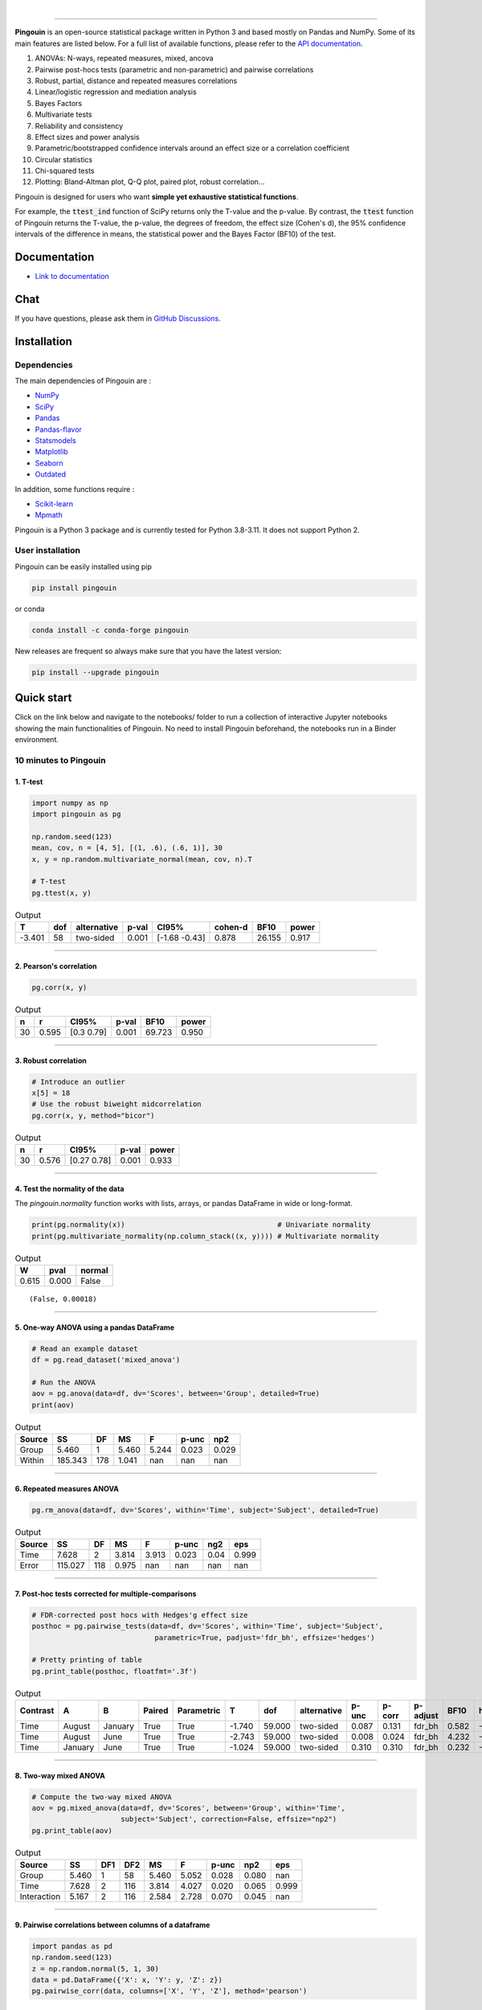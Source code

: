 .. -*- mode: rst -*-

|

.. image:: https://badge.fury.io/py/pingouin.svg
  :target: https://badge.fury.io/py/pingouin

.. image:: https://img.shields.io/conda/vn/conda-forge/pingouin.svg
  :target: https://anaconda.org/conda-forge/pingouin

.. image:: https://img.shields.io/github/license/raphaelvallat/pingouin.svg
  :target: https://github.com/raphaelvallat/pingouin/blob/master/LICENSE

.. image:: https://github.com/raphaelvallat/pingouin/actions/workflows/python_tests.yml/badge.svg
  :target: https://github.com/raphaelvallat/pingouin/actions

.. image:: https://codecov.io/gh/raphaelvallat/pingouin/branch/master/graph/badge.svg
    :target: https://codecov.io/gh/raphaelvallat/pingouin

.. image:: https://pepy.tech/badge/pingouin/month
    :target: https://pepy.tech/badge/pingouin/month

.. image:: http://joss.theoj.org/papers/d2254e6d8e8478da192148e4cfbe4244/status.svg
    :target: http://joss.theoj.org/papers/d2254e6d8e8478da192148e4cfbe4244


----------------

.. figure::  https://github.com/raphaelvallat/pingouin/blob/master/docs/pictures/logo_pingouin.png
   :align:   center

**Pingouin** is an open-source statistical package written in Python 3 and based mostly on Pandas and NumPy. Some of its main features are listed below. For a full list of available functions, please refer to the `API documentation <https://pingouin-stats.org/build/html/api.html#>`_.

1. ANOVAs: N-ways, repeated measures, mixed, ancova

2. Pairwise post-hocs tests (parametric and non-parametric) and pairwise correlations

3. Robust, partial, distance and repeated measures correlations

4. Linear/logistic regression and mediation analysis

5. Bayes Factors

6. Multivariate tests

7. Reliability and consistency

8. Effect sizes and power analysis

9. Parametric/bootstrapped confidence intervals around an effect size or a correlation coefficient

10. Circular statistics

11. Chi-squared tests

12. Plotting: Bland-Altman plot, Q-Q plot, paired plot, robust correlation...

Pingouin is designed for users who want **simple yet exhaustive statistical functions**.

For example, the :code:`ttest_ind` function of SciPy returns only the T-value and the p-value. By contrast,
the :code:`ttest` function of Pingouin returns the T-value, the p-value, the degrees of freedom, the effect size (Cohen's d), the 95% confidence intervals of the difference in means, the statistical power and the Bayes Factor (BF10) of the test.

Documentation
=============

- `Link to documentation <https://pingouin-stats.org/index.html>`_

Chat
====

If you have questions, please ask them in `GitHub Discussions <https://github.com/raphaelvallat/pingouin/discussions>`_.

Installation
============

Dependencies
------------

The main dependencies of Pingouin are :

* `NumPy <https://numpy.org/>`_
* `SciPy <https://www.scipy.org/>`_
* `Pandas <https://pandas.pydata.org/>`_
* `Pandas-flavor <https://github.com/Zsailer/pandas_flavor>`_
* `Statsmodels <https://www.statsmodels.org/>`_
* `Matplotlib <https://matplotlib.org/>`_
* `Seaborn <https://seaborn.pydata.org/>`_
* `Outdated <https://github.com/alexmojaki/outdated>`_

In addition, some functions require :

* `Scikit-learn <https://scikit-learn.org/>`_
* `Mpmath <http://mpmath.org/>`_

Pingouin is a Python 3 package and is currently tested for Python 3.8-3.11. It does not support Python 2.

User installation
-----------------

Pingouin can be easily installed using pip

.. code-block:: shell

  pip install pingouin

or conda

.. code-block:: shell

  conda install -c conda-forge pingouin

New releases are frequent so always make sure that you have the latest version:

.. code-block:: shell

  pip install --upgrade pingouin

Quick start
============

Click on the link below and navigate to the notebooks/ folder to run a collection of interactive Jupyter notebooks showing the main functionalities of Pingouin. No need to install Pingouin beforehand, the notebooks run in a Binder environment.

.. image:: https://mybinder.org/badge.svg
    :target: https://mybinder.org/v2/gh/raphaelvallat/pingouin/develop

10 minutes to Pingouin
----------------------

1. T-test
#########

.. code-block:: python

  import numpy as np
  import pingouin as pg

  np.random.seed(123)
  mean, cov, n = [4, 5], [(1, .6), (.6, 1)], 30
  x, y = np.random.multivariate_normal(mean, cov, n).T

  # T-test
  pg.ttest(x, y)

.. table:: Output
   :widths: auto

   ======  =====  =============  =======  =============  =========  ======  =======
        T    dof  alternative      p-val  CI95%            cohen-d    BF10    power
   ======  =====  =============  =======  =============  =========  ======  =======
   -3.401     58  two-sided        0.001  [-1.68 -0.43]      0.878  26.155    0.917
   ======  =====  =============  =======  =============  =========  ======  =======

------------

2. Pearson's correlation
########################

.. code-block:: python

  pg.corr(x, y)

.. table:: Output
   :widths: auto

   ===  =====  ===========  =======  ======  =======
     n      r  CI95%          p-val    BF10    power
   ===  =====  ===========  =======  ======  =======
    30  0.595  [0.3  0.79]    0.001  69.723    0.950
   ===  =====  ===========  =======  ======  =======

------------

3. Robust correlation
#####################

.. code-block:: python

  # Introduce an outlier
  x[5] = 18
  # Use the robust biweight midcorrelation
  pg.corr(x, y, method="bicor")

.. table:: Output
   :widths: auto

   ===  =====  ===========  =======  =======
     n      r  CI95%          p-val    power
   ===  =====  ===========  =======  =======
    30  0.576  [0.27 0.78]    0.001    0.933
   ===  =====  ===========  =======  =======

------------

4. Test the normality of the data
#################################

The `pingouin.normality` function works with lists, arrays, or pandas DataFrame in wide or long-format.

.. code-block:: python

   print(pg.normality(x))                                    # Univariate normality
   print(pg.multivariate_normality(np.column_stack((x, y)))) # Multivariate normality

.. table:: Output
  :widths: auto

  =====  ======  ========
      W    pval    normal
  =====  ======  ========
  0.615   0.000  False
  =====  ======  ========

.. parsed-literal::

   (False, 0.00018)

------------

5. One-way ANOVA using a pandas DataFrame
#########################################

.. code-block:: python

  # Read an example dataset
  df = pg.read_dataset('mixed_anova')

  # Run the ANOVA
  aov = pg.anova(data=df, dv='Scores', between='Group', detailed=True)
  print(aov)

.. table:: Output
  :widths: auto

  ========  =======  ====  =====  =======  =======  =======
  Source         SS    DF     MS        F    p-unc      np2
  ========  =======  ====  =====  =======  =======  =======
  Group       5.460     1  5.460    5.244    0.023    0.029
  Within    185.343   178  1.041      nan      nan      nan
  ========  =======  ====  =====  =======  =======  =======

------------

6. Repeated measures ANOVA
##########################

.. code-block:: python

  pg.rm_anova(data=df, dv='Scores', within='Time', subject='Subject', detailed=True)

.. table:: Output
  :widths: auto

  ========  =======  ====  =====  =======  =======  =======  =======
  Source         SS    DF     MS        F    p-unc      ng2      eps
  ========  =======  ====  =====  =======  =======  =======  =======
  Time        7.628     2  3.814    3.913    0.023     0.04    0.999
  Error     115.027   118  0.975      nan      nan      nan      nan
  ========  =======  ====  =====  =======  =======  =======  =======

------------

7. Post-hoc tests corrected for multiple-comparisons
####################################################

.. code-block:: python

  # FDR-corrected post hocs with Hedges'g effect size
  posthoc = pg.pairwise_tests(data=df, dv='Scores', within='Time', subject='Subject',
                               parametric=True, padjust='fdr_bh', effsize='hedges')

  # Pretty printing of table
  pg.print_table(posthoc, floatfmt='.3f')

.. table:: Output
  :widths: auto

  ==========  =======  =======  ========  ============  ======  ======  =============  =======  ========  ==========  ======  ========
  Contrast    A        B        Paired    Parametric         T     dof  alternative      p-unc    p-corr  p-adjust      BF10    hedges
  ==========  =======  =======  ========  ============  ======  ======  =============  =======  ========  ==========  ======  ========
  Time        August   January  True      True          -1.740  59.000  two-sided        0.087     0.131  fdr_bh       0.582    -0.328
  Time        August   June     True      True          -2.743  59.000  two-sided        0.008     0.024  fdr_bh       4.232    -0.483
  Time        January  June     True      True          -1.024  59.000  two-sided        0.310     0.310  fdr_bh       0.232    -0.170
  ==========  =======  =======  ========  ============  ======  ======  =============  =======  ========  ==========  ======  ========

------------

8. Two-way mixed ANOVA
######################

.. code-block:: python

  # Compute the two-way mixed ANOVA
  aov = pg.mixed_anova(data=df, dv='Scores', between='Group', within='Time',
                       subject='Subject', correction=False, effsize="np2")
  pg.print_table(aov)

.. table:: Output
  :widths: auto

  ===========  =====  =====  =====  =====  =====  =======  =====  =======
  Source          SS    DF1    DF2     MS      F    p-unc    np2      eps
  ===========  =====  =====  =====  =====  =====  =======  =====  =======
  Group        5.460      1     58  5.460  5.052    0.028  0.080      nan
  Time         7.628      2    116  3.814  4.027    0.020  0.065    0.999
  Interaction  5.167      2    116  2.584  2.728    0.070  0.045      nan
  ===========  =====  =====  =====  =====  =====  =======  =====  =======

------------

9. Pairwise correlations between columns of a dataframe
#######################################################

.. code-block:: python

  import pandas as pd
  np.random.seed(123)
  z = np.random.normal(5, 1, 30)
  data = pd.DataFrame({'X': x, 'Y': y, 'Z': z})
  pg.pairwise_corr(data, columns=['X', 'Y', 'Z'], method='pearson')

.. table:: Output
  :widths: auto

  ===  ===  ========  =============  ===  =====  =============  =======  ======  =======
  X    Y    method    alternative      n      r  CI95%            p-unc    BF10    power
  ===  ===  ========  =============  ===  =====  =============  =======  ======  =======
  X    Y    pearson   two-sided       30  0.366  [0.01 0.64]      0.047   1.500    0.525
  X    Z    pearson   two-sided       30  0.251  [-0.12  0.56]    0.181   0.534    0.272
  Y    Z    pearson   two-sided       30  0.020  [-0.34  0.38]    0.916   0.228    0.051
  ===  ===  ========  =============  ===  =====  =============  =======  ======  =======

------------

10.  Pairwise T-test between columns of a dataframe
###################################################

.. code-block:: python

    data.ptests(paired=True, stars=False)

.. table:: Pairwise T-tests, with T-values on the lower triangle and p-values on the upper triangle
  :widths: auto

  ====  ======  ======  =====
  ..    X       Y       Z
  ====  ======  ======  =====
  X     -       0.226   0.165
  Y     -1.238  -       0.658
  Z     -1.424  -0.447  -
  ====  ======  ======  =====

------------

11. Multiple linear regression
##############################

.. code-block:: python

    pg.linear_regression(data[['X', 'Z']], data['Y'])

.. table:: Linear regression summary
  :widths: auto

  =========  ======  =====  ======  ======  =====  ========  ==========  ===========
  names        coef     se       T    pval     r2    adj_r2    CI[2.5%]    CI[97.5%]
  =========  ======  =====  ======  ======  =====  ========  ==========  ===========
  Intercept   4.650  0.841   5.530   0.000  0.139     0.076       2.925        6.376
  X           0.143  0.068   2.089   0.046  0.139     0.076       0.003        0.283
  Z          -0.069  0.167  -0.416   0.681  0.139     0.076      -0.412        0.273
  =========  ======  =====  ======  ======  =====  ========  ==========  ===========

------------

12. Mediation analysis
######################

.. code-block:: python

    pg.mediation_analysis(data=data, x='X', m='Z', y='Y', seed=42, n_boot=1000)

.. table:: Mediation summary
  :widths: auto

  ========  ======  =====  ======  ==========  ===========  =====
  path        coef     se    pval    CI[2.5%]    CI[97.5%]  sig
  ========  ======  =====  ======  ==========  ===========  =====
  Z ~ X      0.103  0.075   0.181      -0.051        0.256  No
  Y ~ Z      0.018  0.171   0.916      -0.332        0.369  No
  Total      0.136  0.065   0.047       0.002        0.269  Yes
  Direct     0.143  0.068   0.046       0.003        0.283  Yes
  Indirect  -0.007  0.025   0.898      -0.069        0.029  No
  ========  ======  =====  ======  ==========  ===========  =====

------------

13. Contingency analysis
########################

.. code-block:: python

    data = pg.read_dataset('chi2_independence')
    expected, observed, stats = pg.chi2_independence(data, x='sex', y='target')
    stats

.. table:: Chi-squared tests summary
  :widths: auto

  ==================  ========  ======  =====  =====  ========  =======
  test                  lambda    chi2    dof      p    cramer    power
  ==================  ========  ======  =====  =====  ========  =======
  pearson                1.000  22.717  1.000  0.000     0.274    0.997
  cressie-read           0.667  22.931  1.000  0.000     0.275    0.998
  log-likelihood         0.000  23.557  1.000  0.000     0.279    0.998
  freeman-tukey         -0.500  24.220  1.000  0.000     0.283    0.998
  mod-log-likelihood    -1.000  25.071  1.000  0.000     0.288    0.999
  neyman                -2.000  27.458  1.000  0.000     0.301    0.999
  ==================  ========  ======  =====  =====  ========  =======

Integration with Pandas
-----------------------

Several functions of Pingouin can be used directly as pandas DataFrame methods. Try for yourself with the code below:

.. code-block:: python

  import pingouin as pg

  # Example 1 | ANOVA
  df = pg.read_dataset('mixed_anova')
  df.anova(dv='Scores', between='Group', detailed=True)

  # Example 2 | Pairwise correlations
  data = pg.read_dataset('mediation')
  data.pairwise_corr(columns=['X', 'M', 'Y'], covar=['Mbin'])

  # Example 3 | Partial correlation matrix
  data.pcorr()

The functions that are currently supported as pandas method are:

* `pingouin.anova <https://pingouin-stats.org/generated/pingouin.anova.html#pingouin.anova>`_
* `pingouin.ancova <https://pingouin-stats.org/generated/pingouin.ancova.html#pingouin.ancova>`_
* `pingouin.rm_anova <https://pingouin-stats.org/generated/pingouin.rm_anova.html#pingouin.rm_anova>`_
* `pingouin.mixed_anova <https://pingouin-stats.org/generated/pingouin.mixed_anova.html#pingouin.mixed_anova>`_
* `pingouin.welch_anova <https://pingouin-stats.org/generated/pingouin.welch_anova.html#pingouin.welch_anova>`_
* `pingouin.pairwise_tests <https://pingouin-stats.org/generated/pingouin.pairwise_tests.html#pingouin.pairwise_tests>`_
* `pingouin.pairwise_tukey <https://pingouin-stats.org/generated/pingouin.pairwise_tukey.html#pingouin.pairwise_tukey>`_
* `pingouin.pairwise_corr <https://pingouin-stats.org/generated/pingouin.pairwise_corr.html#pingouin.pairwise_corr>`_
* `pingouin.partial_corr <https://pingouin-stats.org/generated/pingouin.partial_corr.html#pingouin.partial_corr>`_
* `pingouin.pcorr <https://pingouin-stats.org/generated/pingouin.pcorr.html#pingouin.pcorr>`_
* `pingouin.rcorr <https://pingouin-stats.org/generated/pingouin.rcorr.html#pingouin.rcorr>`_
* `pingouin.ptests <https://pingouin-stats.org/generated/pingouin.ptests.html#pingouin.ptests>`_
* `pingouin.mediation_analysis <https://pingouin-stats.org/generated/pingouin.mediation_analysis.html#pingouin.mediation_analysis>`_

Development
===========

Pingouin was created and is maintained by `Raphael Vallat <https://raphaelvallat.github.io>`_, a postdoctoral researcher at UC Berkeley, mostly during his spare time. Contributions are more than welcome so feel free to contact me, open an issue or submit a pull request!

To see the code or report a bug, please visit the `GitHub repository <https://github.com/raphaelvallat/pingouin>`_.

This program is provided with NO WARRANTY OF ANY KIND. Pingouin is still under heavy development and there are likely hidden bugs. Always double check the results with another statistical software.

**Contributors**

- Nicolas Legrand
- `Richard Höchenberger <http://hoechenberger.net/>`_
- `Arthur Paulino <https://github.com/arthurpaulino>`_
- `Eelke Spaak <https://eelkespaak.nl/>`_
- `Johannes Elfner <https://www.linkedin.com/in/johannes-elfner/>`_
- `Stefan Appelhoff <https://stefanappelhoff.com>`_

How to cite Pingouin?
=====================

If you want to cite Pingouin, please use the publication in JOSS:

* Vallat, R. (2018). Pingouin: statistics in Python. *Journal of Open Source Software*, 3(31), 1026, `https://doi.org/10.21105/joss.01026 <https://doi.org/10.21105/joss.01026>`_

Acknowledgement
===============

Several functions of Pingouin were inspired from R or Matlab toolboxes, including:

- `effsize package (R) <https://cran.r-project.org/web/packages/effsize/effsize.pdf>`_
- `ezANOVA package (R) <https://cran.r-project.org/web/packages/ez/ez.pdf>`_
- `pwr package (R) <https://cran.r-project.org/web/packages/pwr/pwr.pdf>`_
- `circular statistics (Matlab) <https://www.mathworks.com/matlabcentral/fileexchange/10676-circular-statistics-toolbox-directional-statistics>`_
- `robust correlations (Matlab) <https://sourceforge.net/projects/robustcorrtool/>`_
- `repeated-measure correlation (R) <https://cran.r-project.org/web/packages/rmcorr/index.html>`_
- `real-statistics.com <https://www.real-statistics.com/>`_
